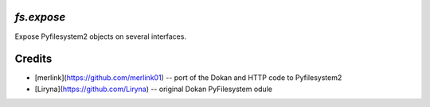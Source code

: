 `fs.expose`
===========

Expose Pyfilesystem2 objects on several interfaces.


Credits
=======
* [merlink](https://github.com/merlink01) -- port of the Dokan and HTTP code
  to Pyfilesystem2
* [Liryna](https://github.com/Liryna) -- original Dokan PyFilesystem odule
